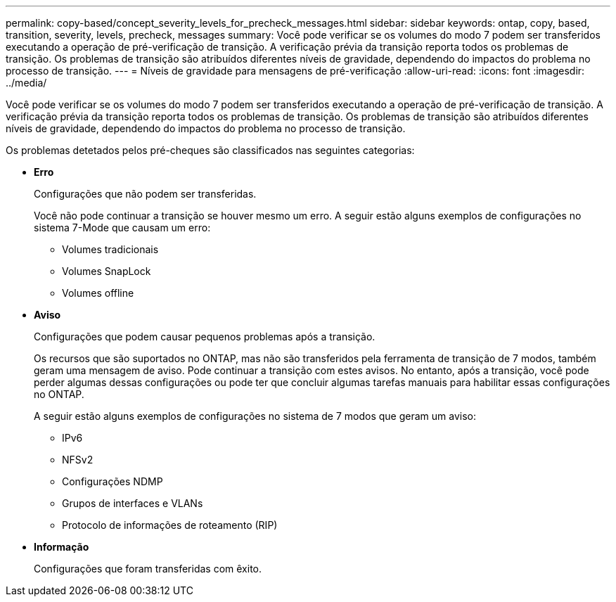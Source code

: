 ---
permalink: copy-based/concept_severity_levels_for_precheck_messages.html 
sidebar: sidebar 
keywords: ontap, copy, based, transition, severity, levels, precheck, messages 
summary: Você pode verificar se os volumes do modo 7 podem ser transferidos executando a operação de pré-verificação de transição. A verificação prévia da transição reporta todos os problemas de transição. Os problemas de transição são atribuídos diferentes níveis de gravidade, dependendo do impactos do problema no processo de transição. 
---
= Níveis de gravidade para mensagens de pré-verificação
:allow-uri-read: 
:icons: font
:imagesdir: ../media/


[role="lead"]
Você pode verificar se os volumes do modo 7 podem ser transferidos executando a operação de pré-verificação de transição. A verificação prévia da transição reporta todos os problemas de transição. Os problemas de transição são atribuídos diferentes níveis de gravidade, dependendo do impactos do problema no processo de transição.

Os problemas detetados pelos pré-cheques são classificados nas seguintes categorias:

* *Erro*
+
Configurações que não podem ser transferidas.

+
Você não pode continuar a transição se houver mesmo um erro. A seguir estão alguns exemplos de configurações no sistema 7-Mode que causam um erro:

+
** Volumes tradicionais
** Volumes SnapLock
** Volumes offline


* *Aviso*
+
Configurações que podem causar pequenos problemas após a transição.

+
Os recursos que são suportados no ONTAP, mas não são transferidos pela ferramenta de transição de 7 modos, também geram uma mensagem de aviso. Pode continuar a transição com estes avisos. No entanto, após a transição, você pode perder algumas dessas configurações ou pode ter que concluir algumas tarefas manuais para habilitar essas configurações no ONTAP.

+
A seguir estão alguns exemplos de configurações no sistema de 7 modos que geram um aviso:

+
** IPv6
** NFSv2
** Configurações NDMP
** Grupos de interfaces e VLANs
** Protocolo de informações de roteamento (RIP)


* *Informação*
+
Configurações que foram transferidas com êxito.



